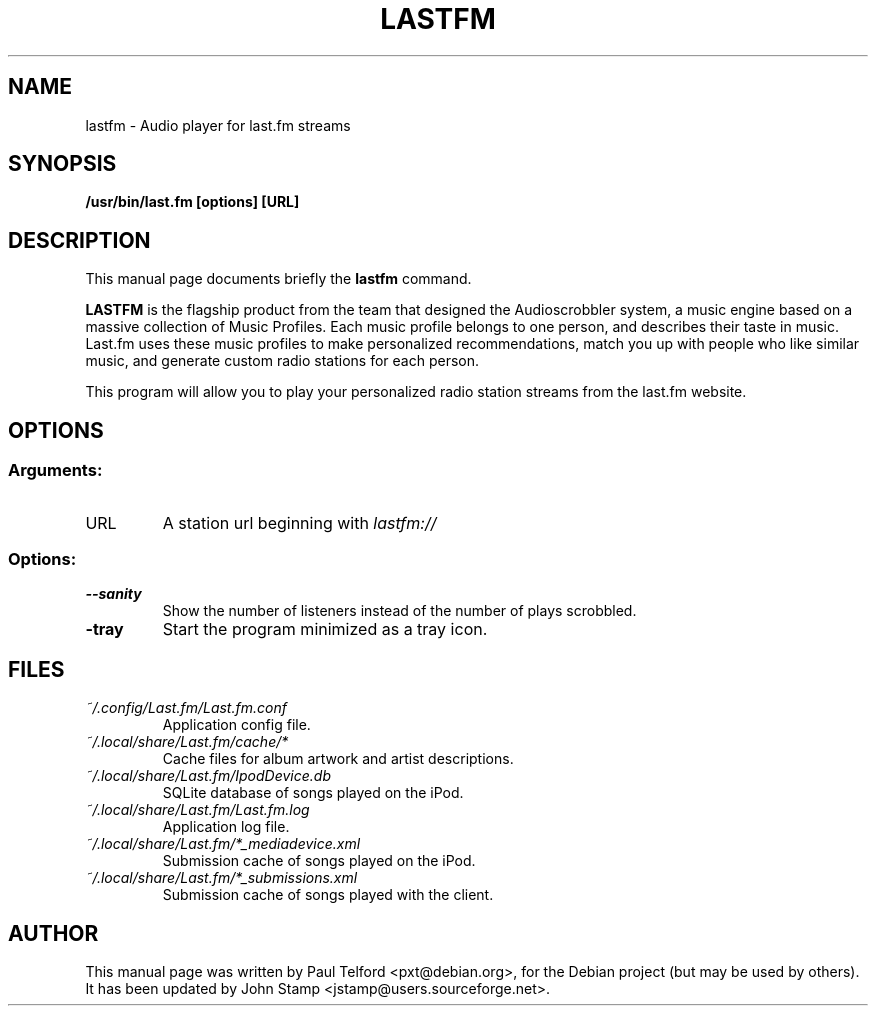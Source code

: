 .\"                                      Hey, EMACS: -*- nroff -*-
.\" First parameter, NAME, should be all caps
.\" Second parameter, SECTION, should be 1-8, maybe w/ subsection
.\" other parameters are allowed: see man(7), man(1)
.TH LASTFM 1 "2007-12-06"
.\" Please adjust this date whenever revising the manpage.
.\"
.\" Some roff macros, for reference:
.\" .nh        disable hyphenation
.\" .hy        enable hyphenation
.\" .ad l      left justify
.\" .ad b      justify to both left and right margins
.\" .nf        disable filling
.\" .fi        enable filling
.\" .br        insert line break
.\" .sp <n>    insert n+1 empty lines
.\" for manpage-specific macros, see man(7)
.SH NAME
lastfm - Audio player for last.fm streams
.SH SYNOPSIS
.B /usr/bin/last.fm [options] [URL]
.SH DESCRIPTION
This manual page documents briefly the
.B lastfm
command.
.PP
.\" TeX users may be more comfortable with the \fB<whatever>\fP and
.\" \fI<whatever>\fP escape sequences to invode bold face and italics,
.\" respectively.
.B LASTFM
is the flagship product from the team that designed the Audioscrobbler
system, a music engine based on a massive collection of Music Profiles.
Each music profile belongs to one person, and describes their taste in music.
Last.fm uses these music profiles to make personalized recommendations, match
you up with people who like similar music, and generate custom radio
stations for each person.

This program will allow you to play your personalized radio station streams
from the last.fm website.

.SH OPTIONS
.SS Arguments:
.TP
URL
A station url beginning with
.I lastfm://
.SS Options:
.TP
.B \-\-sanity
Show the number of listeners instead of the number of plays scrobbled.
.TP
.B \-tray
Start the program minimized as a tray icon.
.SH FILES
.TP
.I ~/.config/Last.fm/Last.fm.conf
Application config file.
.TP
.I ~/.local/share/Last.fm/cache/*
Cache files for album artwork and artist descriptions.
.TP
.I ~/.local/share/Last.fm/IpodDevice.db
SQLite database of songs played on the iPod.
.TP
.I ~/.local/share/Last.fm/Last.fm.log
Application log file.
.TP
.I ~/.local/share/Last.fm/*_mediadevice.xml
Submission cache of songs played on the iPod.
.TP
.I ~/.local/share/Last.fm/*_submissions.xml
Submission cache of songs played with the client.
.SH AUTHOR
This manual page was written by Paul Telford <pxt@debian.org>,
for the Debian project (but may be used by others). It has been updated by
John Stamp <jstamp@users.sourceforge.net>.
